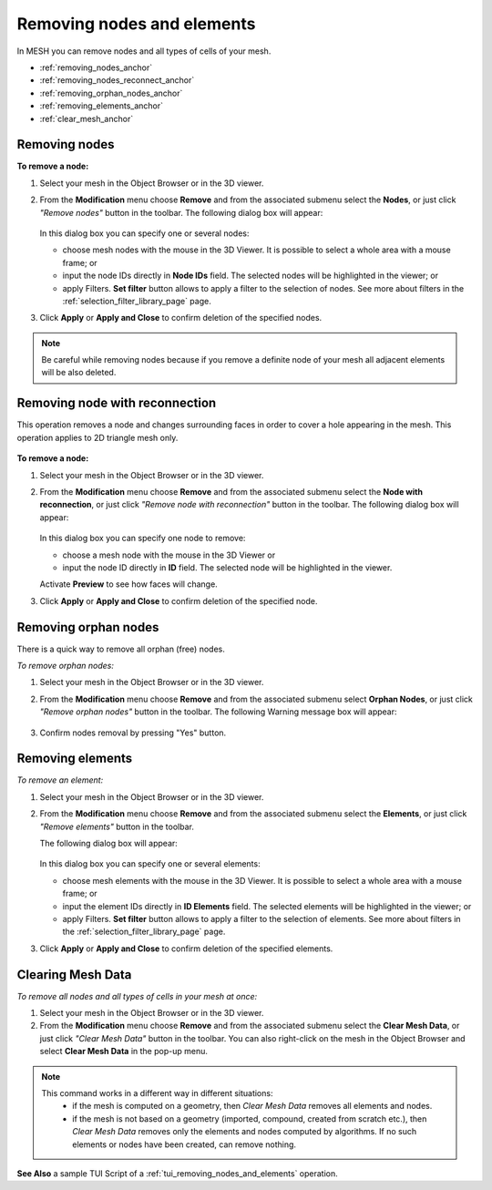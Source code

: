 .. _removing_nodes_and_elements_page:

***************************
Removing nodes and elements
***************************

In MESH you can remove nodes and all types of cells of your mesh.

* :ref:`removing_nodes_anchor`
* :ref:`removing_nodes_reconnect_anchor`
* :ref:`removing_orphan_nodes_anchor`
* :ref:`removing_elements_anchor`
* :ref:`clear_mesh_anchor`



.. _removing_nodes_anchor:

Removing nodes
##############

**To remove a node:**

.. |rmn| image:: ../images/remove_nodes_icon.png

#. Select your mesh in the Object Browser or in the 3D viewer.
#. From the **Modification** menu choose **Remove** and from the associated submenu select the **Nodes**, or just click *"Remove nodes"* button |rmn| in the toolbar.
   The following dialog box will appear:

	.. image:: ../images/removenodes.png
		:align: center


   In this dialog box you can specify one or several nodes:

   * choose mesh nodes with the mouse in the 3D Viewer. It is possible to select a whole area with a mouse frame; or 
   * input the node IDs directly in **Node IDs** field. The selected nodes will be highlighted in the viewer; or
   * apply Filters. **Set filter** button allows to apply a filter to the selection of nodes. See more about filters in the :ref:`selection_filter_library_page` page.

#. Click **Apply** or **Apply and Close** to confirm deletion of the specified nodes.

.. note::
	Be careful while removing nodes because if you remove a definite node of your mesh all adjacent elements will be also deleted.


.. _removing_nodes_reconnect_anchor:

Removing node with reconnection
###############################

This operation removes a node and changes surrounding faces in order to cover a hole appearing in the mesh. This operation applies to 2D triangle mesh only.

	.. image:: ../images/remove_node_reconnection.png
		:align: center

**To remove a node:**

.. |rmnr| image:: ../images/remove_node_reconnection_icon.png

#. Select your mesh in the Object Browser or in the 3D viewer.
#. From the **Modification** menu choose **Remove** and from the associated submenu select the **Node with reconnection**, or just click *"Remove node with reconnection"* button |rmnr| in the toolbar.
   The following dialog box will appear:

	.. image:: ../images/remove_node_reconnection_dlg.png
		:align: center


   In this dialog box you can specify one node to remove:

   * choose a mesh node with the mouse in the 3D Viewer or 
   * input the node ID directly in **ID** field. The selected node will be highlighted in the viewer.

   Activate **Preview** to see how faces will change.

#. Click **Apply** or **Apply and Close** to confirm deletion of the specified node.


.. _removing_orphan_nodes_anchor:

Removing orphan nodes
#####################

There is a quick way to remove all orphan (free) nodes.

*To remove orphan nodes:*

.. |rmon| image:: ../images/remove_orphan_nodes_icon.png

#. Select your mesh in the Object Browser or in the 3D viewer.
#. From the **Modification** menu choose **Remove** and from the associated submenu select **Orphan Nodes**, or just click *"Remove orphan nodes"* button |rmon| in the toolbar.
   The following Warning message box will appear:

	.. image:: ../images/removeorphannodes.png
		:align: center

#. Confirm nodes removal by pressing "Yes" button.


.. _removing_elements_anchor:

Removing elements
#################

*To remove an element:*

.. |rme| image:: ../images/remove_elements_icon.png

#. Select your mesh in the Object Browser or in the 3D viewer.
#. From the **Modification** menu choose **Remove** and from the associated submenu select the **Elements**, or just click *"Remove elements"* button |rme| in the toolbar.

   The following dialog box will appear:

	.. image:: ../images/removeelements.png
		:align: center

   In this dialog box you can specify one or several elements:

   * choose mesh elements with the mouse in the 3D Viewer. It is possible to select a whole area with a mouse frame; or 
   * input the element IDs directly in **ID Elements** field. The selected elements will be highlighted in the viewer; or
   * apply Filters. **Set filter** button allows to apply a filter to the selection of elements. See more about filters in the :ref:`selection_filter_library_page` page.

#. Click **Apply** or **Apply and Close** to confirm deletion of the specified elements.

.. image:: ../images/remove_nodes1.png 
	:align: center

.. centered::
	The initial mesh

.. image:: ../images/remove_nodes2.png 
	:align: center

.. centered::
	The mesh with some elements removed


.. _clear_mesh_anchor:

Clearing Mesh Data
##################

*To remove all nodes and all types of cells in your mesh at once:*

.. |clr| image:: ../images/mesh_clear.png

#. Select your mesh in the Object Browser or in the 3D viewer.
#. From the **Modification** menu choose **Remove** and from the associated submenu select the **Clear Mesh Data**, or just click *"Clear Mesh Data"* button |clr| in the toolbar. You can also right-click on the mesh in the Object Browser and select **Clear Mesh Data** in the pop-up menu.

.. note::
   This command works in a different way in different situations: 
		* if the mesh is computed on a geometry, then *Clear Mesh Data* removes all elements and nodes.
		* if the mesh is not based on a geometry (imported, compound, created from scratch etc.), then *Clear Mesh Data* removes only the elements and nodes computed by algorithms. If no such elements or nodes have been created, can remove nothing.

**See Also** a sample TUI Script of a :ref:`tui_removing_nodes_and_elements` operation.  



